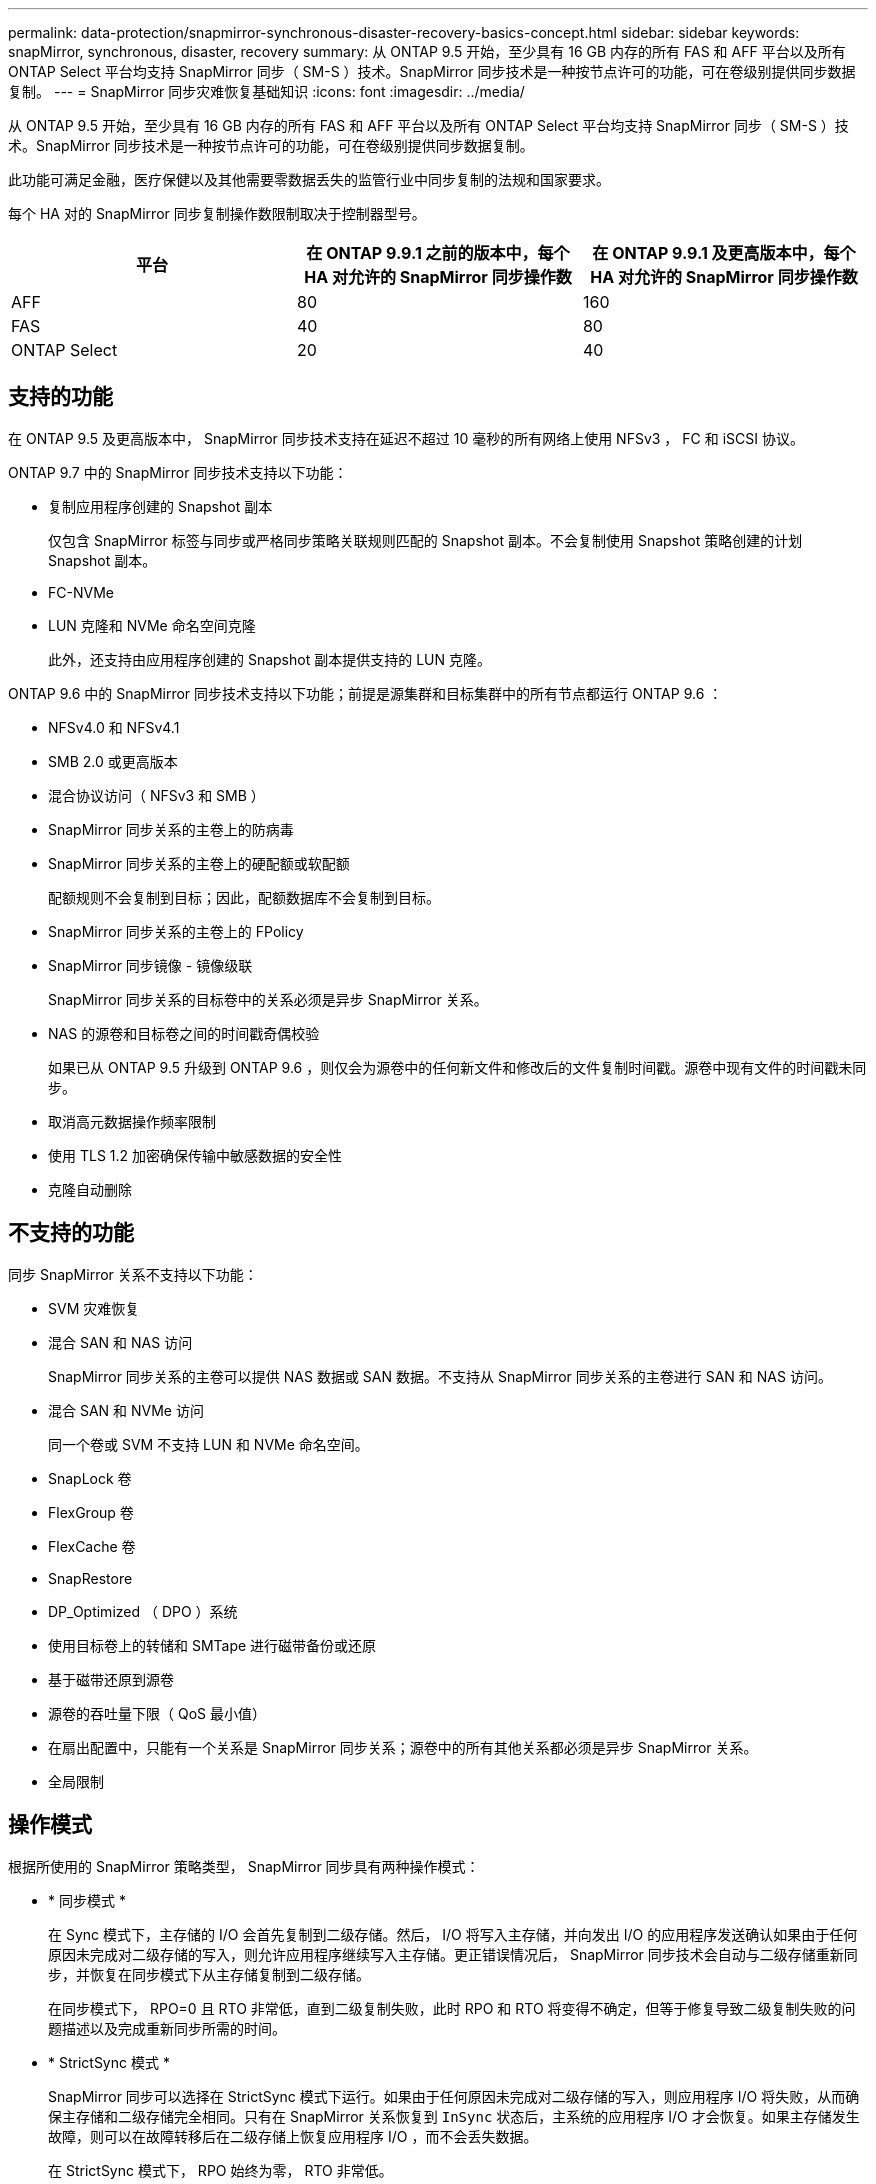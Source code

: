 ---
permalink: data-protection/snapmirror-synchronous-disaster-recovery-basics-concept.html 
sidebar: sidebar 
keywords: snapMirror, synchronous, disaster, recovery 
summary: 从 ONTAP 9.5 开始，至少具有 16 GB 内存的所有 FAS 和 AFF 平台以及所有 ONTAP Select 平台均支持 SnapMirror 同步（ SM-S ）技术。SnapMirror 同步技术是一种按节点许可的功能，可在卷级别提供同步数据复制。 
---
= SnapMirror 同步灾难恢复基础知识
:icons: font
:imagesdir: ../media/


[role="lead"]
从 ONTAP 9.5 开始，至少具有 16 GB 内存的所有 FAS 和 AFF 平台以及所有 ONTAP Select 平台均支持 SnapMirror 同步（ SM-S ）技术。SnapMirror 同步技术是一种按节点许可的功能，可在卷级别提供同步数据复制。

此功能可满足金融，医疗保健以及其他需要零数据丢失的监管行业中同步复制的法规和国家要求。

每个 HA 对的 SnapMirror 同步复制操作数限制取决于控制器型号。

[cols="3*"]
|===
| 平台 | 在 ONTAP 9.9.1 之前的版本中，每个 HA 对允许的 SnapMirror 同步操作数 | 在 ONTAP 9.9.1 及更高版本中，每个 HA 对允许的 SnapMirror 同步操作数 


 a| 
AFF
 a| 
80
 a| 
160



 a| 
FAS
 a| 
40
 a| 
80



 a| 
ONTAP Select
 a| 
20
 a| 
40

|===


== 支持的功能

在 ONTAP 9.5 及更高版本中， SnapMirror 同步技术支持在延迟不超过 10 毫秒的所有网络上使用 NFSv3 ， FC 和 iSCSI 协议。

ONTAP 9.7 中的 SnapMirror 同步技术支持以下功能：

* 复制应用程序创建的 Snapshot 副本
+
仅包含 SnapMirror 标签与同步或严格同步策略关联规则匹配的 Snapshot 副本。不会复制使用 Snapshot 策略创建的计划 Snapshot 副本。

* FC-NVMe
* LUN 克隆和 NVMe 命名空间克隆
+
此外，还支持由应用程序创建的 Snapshot 副本提供支持的 LUN 克隆。



ONTAP 9.6 中的 SnapMirror 同步技术支持以下功能；前提是源集群和目标集群中的所有节点都运行 ONTAP 9.6 ：

* NFSv4.0 和 NFSv4.1
* SMB 2.0 或更高版本
* 混合协议访问（ NFSv3 和 SMB ）
* SnapMirror 同步关系的主卷上的防病毒
* SnapMirror 同步关系的主卷上的硬配额或软配额
+
配额规则不会复制到目标；因此，配额数据库不会复制到目标。

* SnapMirror 同步关系的主卷上的 FPolicy
* SnapMirror 同步镜像 - 镜像级联
+
SnapMirror 同步关系的目标卷中的关系必须是异步 SnapMirror 关系。

* NAS 的源卷和目标卷之间的时间戳奇偶校验
+
如果已从 ONTAP 9.5 升级到 ONTAP 9.6 ，则仅会为源卷中的任何新文件和修改后的文件复制时间戳。源卷中现有文件的时间戳未同步。

* 取消高元数据操作频率限制
* 使用 TLS 1.2 加密确保传输中敏感数据的安全性
* 克隆自动删除




== 不支持的功能

同步 SnapMirror 关系不支持以下功能：

* SVM 灾难恢复
* 混合 SAN 和 NAS 访问
+
SnapMirror 同步关系的主卷可以提供 NAS 数据或 SAN 数据。不支持从 SnapMirror 同步关系的主卷进行 SAN 和 NAS 访问。

* 混合 SAN 和 NVMe 访问
+
同一个卷或 SVM 不支持 LUN 和 NVMe 命名空间。

* SnapLock 卷
* FlexGroup 卷
* FlexCache 卷
* SnapRestore
* DP_Optimized （ DPO ）系统
* 使用目标卷上的转储和 SMTape 进行磁带备份或还原
* 基于磁带还原到源卷
* 源卷的吞吐量下限（ QoS 最小值）
* 在扇出配置中，只能有一个关系是 SnapMirror 同步关系；源卷中的所有其他关系都必须是异步 SnapMirror 关系。
* 全局限制




== 操作模式

根据所使用的 SnapMirror 策略类型， SnapMirror 同步具有两种操作模式：

* * 同步模式 *
+
在 Sync 模式下，主存储的 I/O 会首先复制到二级存储。然后， I/O 将写入主存储，并向发出 I/O 的应用程序发送确认如果由于任何原因未完成对二级存储的写入，则允许应用程序继续写入主存储。更正错误情况后， SnapMirror 同步技术会自动与二级存储重新同步，并恢复在同步模式下从主存储复制到二级存储。

+
在同步模式下， RPO=0 且 RTO 非常低，直到二级复制失败，此时 RPO 和 RTO 将变得不确定，但等于修复导致二级复制失败的问题描述以及完成重新同步所需的时间。

* * StrictSync 模式 *
+
SnapMirror 同步可以选择在 StrictSync 模式下运行。如果由于任何原因未完成对二级存储的写入，则应用程序 I/O 将失败，从而确保主存储和二级存储完全相同。只有在 SnapMirror 关系恢复到 `InSync` 状态后，主系统的应用程序 I/O 才会恢复。如果主存储发生故障，则可以在故障转移后在二级存储上恢复应用程序 I/O ，而不会丢失数据。

+
在 StrictSync 模式下， RPO 始终为零， RTO 非常低。





== 关系状态

在正常操作期间， SnapMirror 同步关系的状态始终为 `InSync` 状态。如果 SnapMirror 传输因任何原因失败，则目标与源不同步，可以转到 `OutofSync` 状态。

对于 SnapMirror 同步关系，系统会定期自动检查关系状态（`InSync` 或 `OutofSync` ）。如果关系状态为 `OutofSync` ，则 ONTAP 会自动触发自动重新同步过程，以将关系恢复为 `InSync` 状态。只有在传输因任何操作（例如源或目标的计划外存储故障转移或网络中断）而失败时，才会触发自动重新同步。用户启动的操作，例如 `snapmirror quiesce` 和 `snapmirror break` 不会触发自动重新同步。

如果在 StrictSync 模式下， SnapMirror 同步关系的关系状态变为 `OutofSync` ，则对主卷的所有 I/O 操作都将停止。同步模式下 SnapMirror 同步关系的 `OutofSync` 状态不会中断主卷，并且允许在主卷上执行 I/O 操作。

* 相关信息 *

http://www.netapp.com/us/media/tr-4733.pdf["NetApp 技术报告 4733 ：《适用于 ONTAP 9.6 的 SnapMirror 同步》"]
